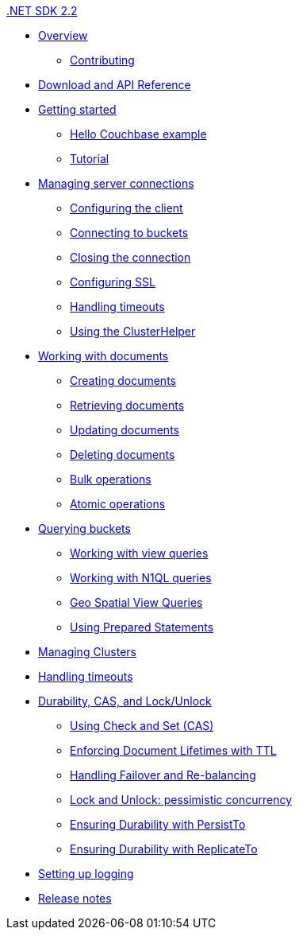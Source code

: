 .xref:dotnet-intro.adoc[.NET SDK 2.2]
* xref:overview.adoc[Overview]
 ** xref:net-contributing.adoc[Contributing]
* xref:download-links.adoc[Download and API Reference]
* xref:getting-started.adoc[Getting started]
 ** xref:hello-couchbase.adoc[Hello Couchbase example]
 ** xref:tutorial-intro.adoc[Tutorial]
* xref:managing-connections.adoc[Managing server connections]
 ** xref:configuring-the-client.adoc[Configuring the client]
 ** xref:configuration-app-config.adoc[Connecting to buckets]
 ** xref:closing-connections.adoc[Closing the connection]
 ** xref:configuring-ssl.adoc[Configuring SSL]
 ** xref:handling-timeouts.adoc[Handling timeouts]
 ** xref:cluster-helper.adoc[Using the ClusterHelper]
* xref:documents.adoc[Working with documents]
 ** xref:storing.adoc[Creating documents]
 ** xref:retrieving.adoc[Retrieving documents]
 ** xref:updating.adoc[Updating documents]
 ** xref:deleting.adoc[Deleting documents]
 ** xref:bulk-operations.adoc[Bulk operations]
 ** xref:atomic-operations.adoc[Atomic operations]
* xref:querying.adoc[Querying buckets]
 ** xref:view-queries.adoc[Working with view queries]
 ** xref:n1ql-queries.adoc[Working with N1QL
      queries]
 ** xref:geo-spatial-views.adoc[Geo Spatial View Queries]
 ** xref:prepared-statements.adoc[Using Prepared Statements]
* xref:managing-clusters.adoc[Managing Clusters]
* xref:handling-timeouts.adoc[Handling timeouts]
* xref:durability.adoc[Durability, CAS, and Lock/Unlock]
 ** xref:check-and-swap.adoc[Using Check and Set (CAS)]
 ** xref:time-to-live.adoc[Enforcing Document Lifetimes with TTL]
 ** xref:handling-failover.adoc[Handling Failover and Re-balancing]
 ** xref:lock-and-unlock.adoc[Lock and Unlock: pessimistic concurrency]
 ** xref:persistto.adoc[Ensuring Durability with PersistTo]
 ** xref:replicateto.adoc[Ensuring Durability with ReplicateTo]
* xref:setting-up-logging.adoc[Setting up logging]
* xref:release-notes.adoc[Release notes]
